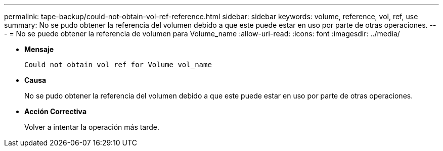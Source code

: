 ---
permalink: tape-backup/could-not-obtain-vol-ref-reference.html 
sidebar: sidebar 
keywords: volume, reference, vol, ref, use 
summary: No se pudo obtener la referencia del volumen debido a que este puede estar en uso por parte de otras operaciones. 
---
= No se puede obtener la referencia de volumen para Volume_name
:allow-uri-read: 
:icons: font
:imagesdir: ../media/


[role="lead"]
* *Mensaje*
+
`Could not obtain vol ref for Volume vol_name`

* *Causa*
+
No se pudo obtener la referencia del volumen debido a que este puede estar en uso por parte de otras operaciones.

* *Acción Correctiva*
+
Volver a intentar la operación más tarde.


